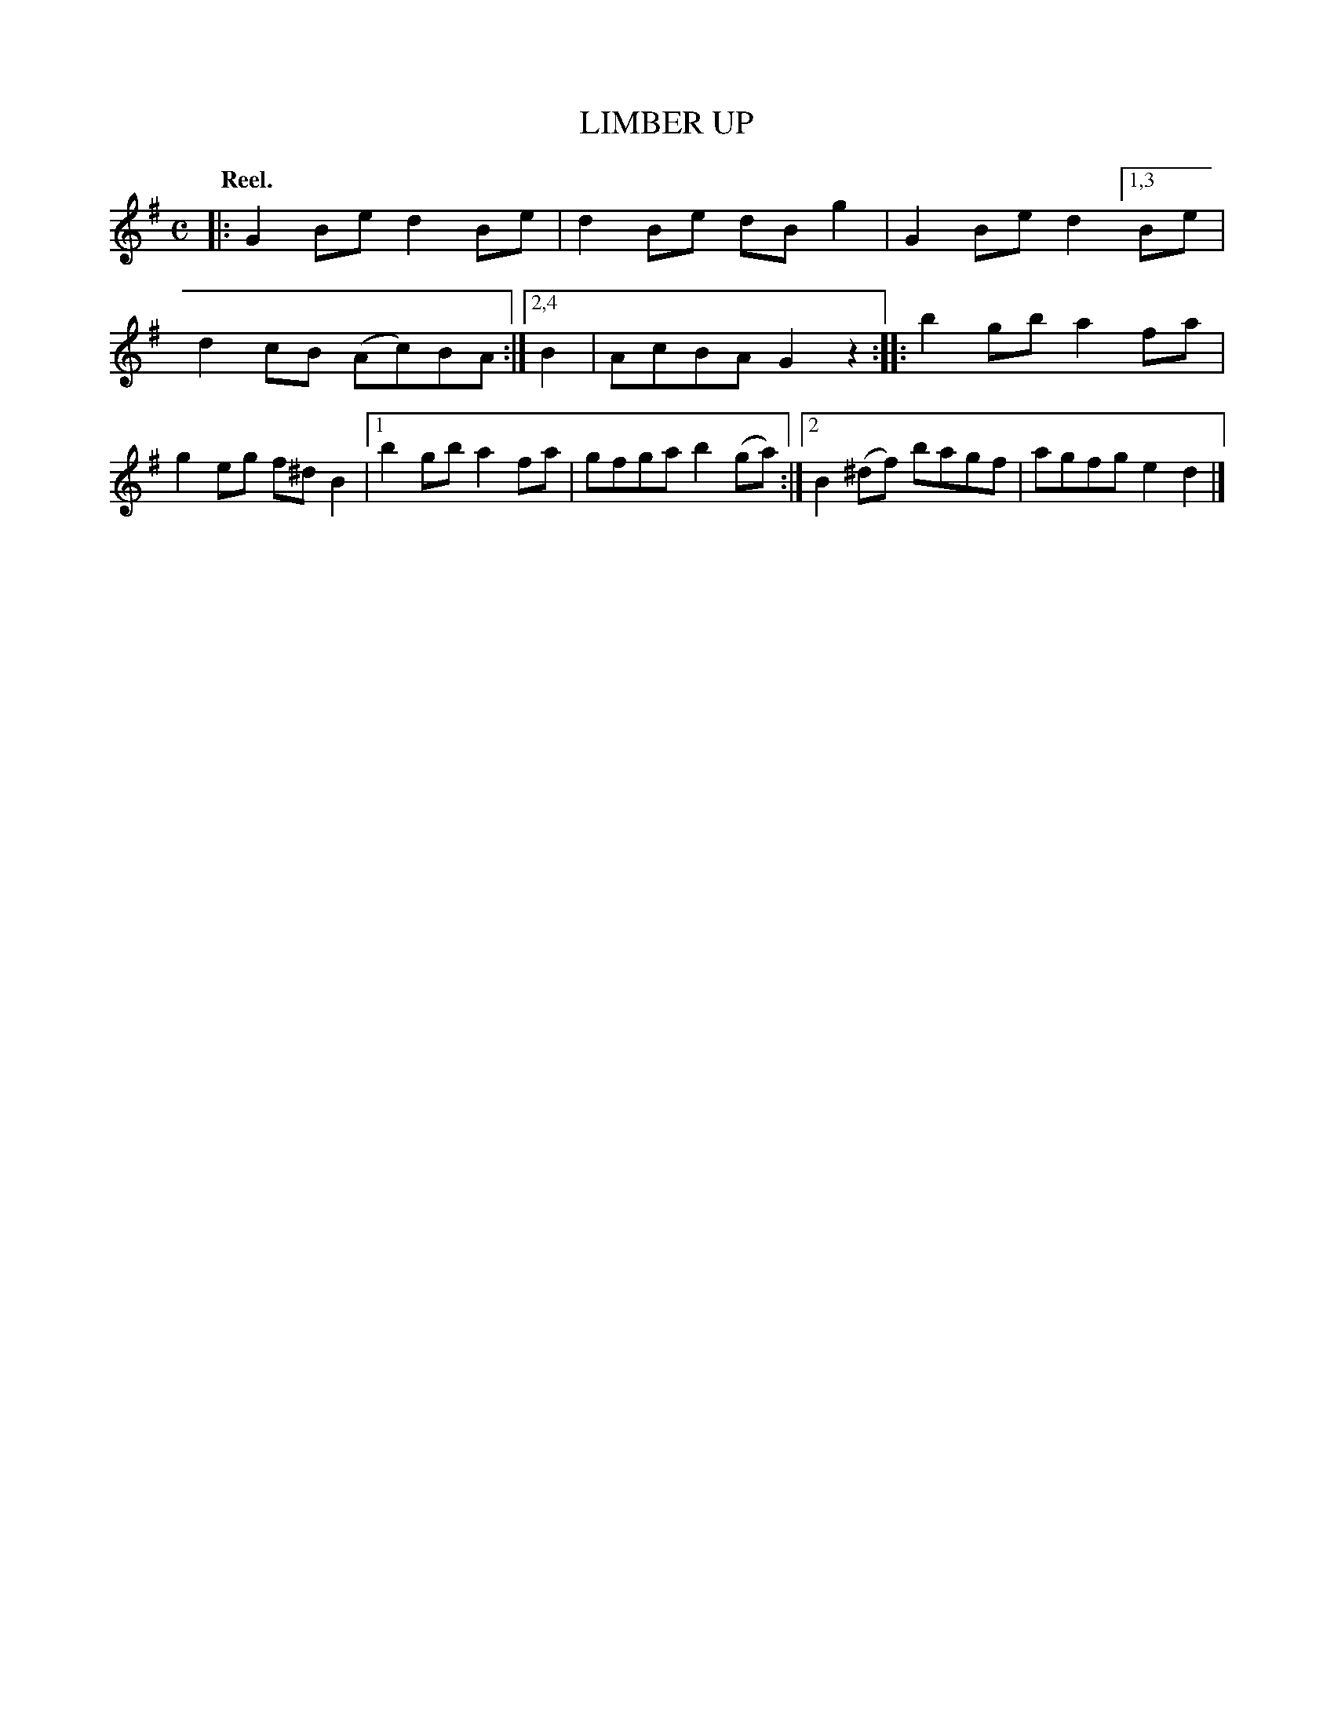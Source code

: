 X: 2249
T: LIMBER UP
Q: "Reel."
R: Reel.
%R: reel
B: James Kerr "Merry Melodies" v.2 p.27 #249
Z: 2016 John Chambers <jc:trillian.mit.edu>
M: C
L: 1/8
K: G
|:\
G2Be d2Be | d2Be dBg2 | G2Be d2 \
[1,3 Be | d2cB (Ac)BA :|\
[2,4 B2 | AcBA G2z2 ::\
b2gb a2fa | g2eg f^dB2 |\
[1 b2gb a2fa | gfga b2(ga) :|\
[2 B2(^df) bagf | agfg e2d2 |]

